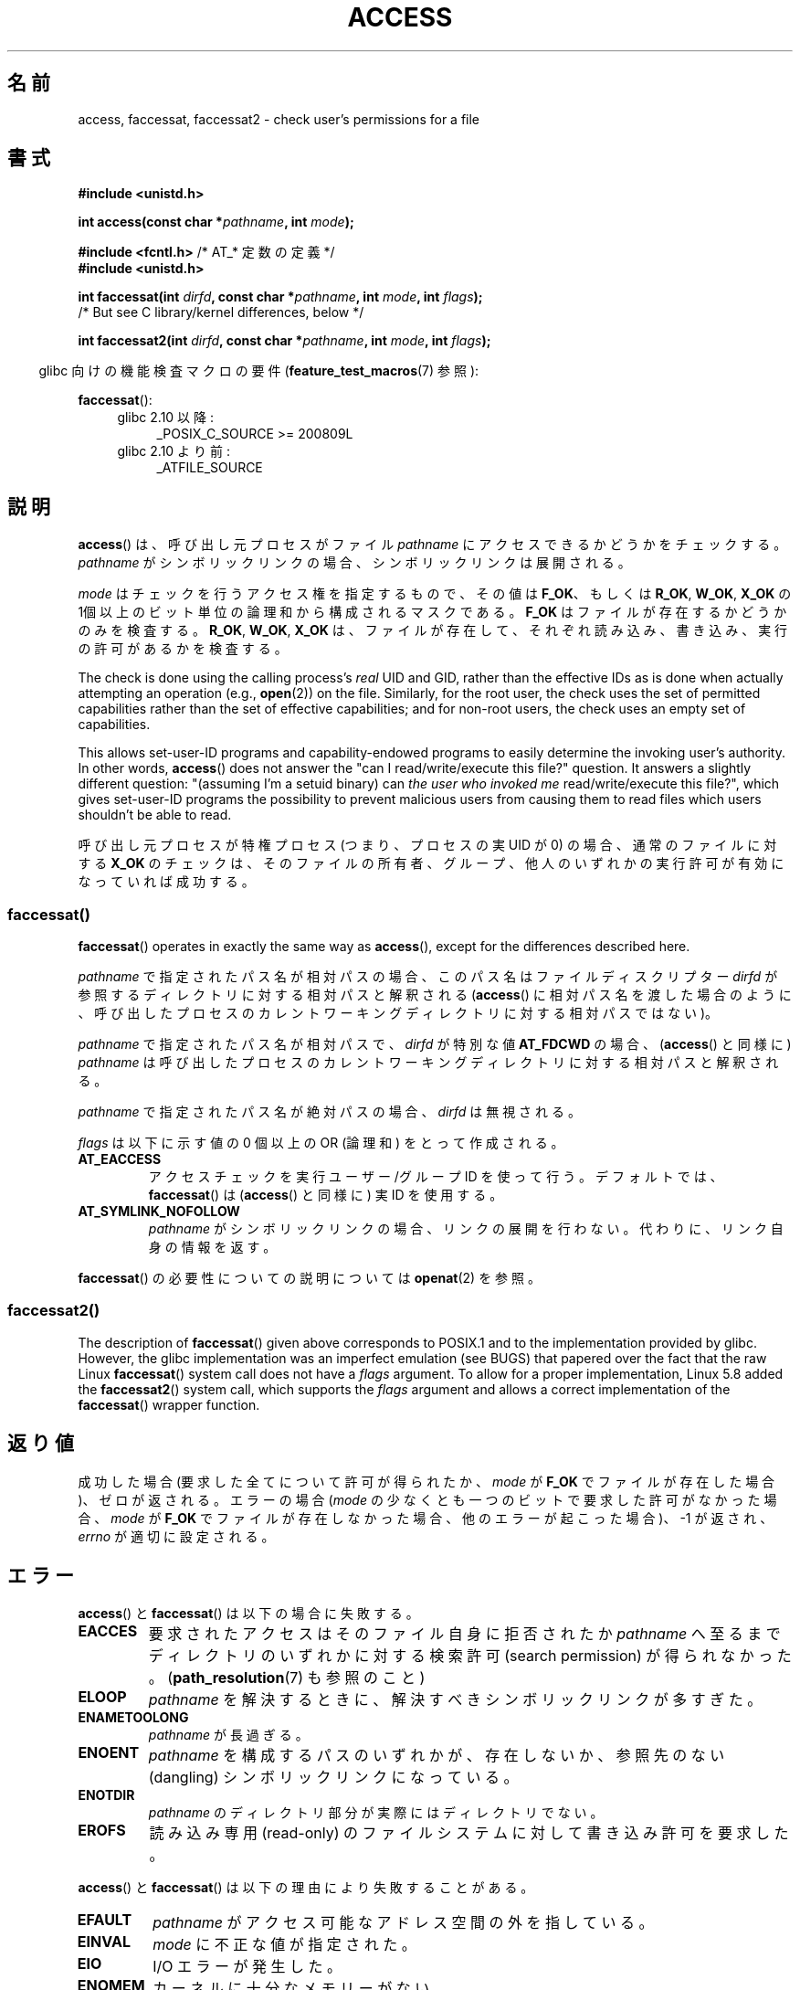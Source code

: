 .\" This manpage is Copyright (C) 1992 Drew Eckhardt;
.\"             and Copyright (C) 1993 Michael Haardt, Ian Jackson.
.\" and Copyright (C) 2004, 2006, 2007, 2014 Michael Kerrisk <mtk.manpages@gmail.com>
.\"
.\" %%%LICENSE_START(VERBATIM)
.\" Permission is granted to make and distribute verbatim copies of this
.\" manual provided the copyright notice and this permission notice are
.\" preserved on all copies.
.\"
.\" Permission is granted to copy and distribute modified versions of this
.\" manual under the conditions for verbatim copying, provided that the
.\" entire resulting derived work is distributed under the terms of a
.\" permission notice identical to this one.
.\"
.\" Since the Linux kernel and libraries are constantly changing, this
.\" manual page may be incorrect or out-of-date.  The author(s) assume no
.\" responsibility for errors or omissions, or for damages resulting from
.\" the use of the information contained herein.  The author(s) may not
.\" have taken the same level of care in the production of this manual,
.\" which is licensed free of charge, as they might when working
.\" professionally.
.\"
.\" Formatted or processed versions of this manual, if unaccompanied by
.\" the source, must acknowledge the copyright and authors of this work.
.\" %%%LICENSE_END
.\"
.\" Modified 1993-07-21 Rik Faith (faith@cs.unc.edu)
.\" Modified 1994-08-21 by Michael Chastain (mec@shell.portal.com):
.\"   Removed note about old kernel (pre-1.1.44) using wrong id on path.
.\" Modified 1996-03-18 by Martin Schulze (joey@infodrom.north.de):
.\"   Stated more clearly how it behaves with symbolic links.
.\" Added correction due to Nick Duffek (nsd@bbc.com), aeb, 960426
.\" Modified 1996-09-07 by Michael Haardt:
.\"   Restrictions for NFS
.\" Modified 1997-09-09 by Joseph S. Myers <jsm28@cam.ac.uk>
.\" Modified 1998-01-13 by Michael Haardt:
.\"   Using access is often insecure
.\" Modified 2001-10-16 by aeb
.\" Modified 2002-04-23 by Roger Luethi <rl@hellgate.ch>
.\" Modified 2004-06-23 by Michael Kerrisk
.\" 2007-06-10, mtk, various parts rewritten, and added BUGS section.
.\"
.\"*******************************************************************
.\"
.\" This file was generated with po4a. Translate the source file.
.\"
.\"*******************************************************************
.\"
.\" Japanese Version Copyright (c) 1997-1998 HANATAKA Shinya
.\"         all rights reserved.
.\" Translated 1997-12-17, HANATAKA Shinya <hanataka@abyss.rim.or.jp>
.\" Modified 1998-05-11, HANATAKA Shinya <hanataka@abyss.rim.or.jp>
.\" Updated 2001-12-14, Kentaro Shirakata <argrath@ub32.org>
.\" Updated 2002-06-17, Kentaro Shirakata <argrath@ub32.org>
.\" Updated 2005-02-23, Akihiro MOTOKI <amotoki@dd.iij4u.or.jp>
.\" Updated 2007-05-01, Akihiro MOTOKI, LDP v2.46
.\" Updated 2007-09-04, Akihiro MOTOKI, LDP v2.64
.\" Updated 2012-04-30, Akihiro MOTOKI <amotoki@gmail.com>
.\" Updated 2013-05-01, Akihiro MOTOKI <amotoki@gmail.com>
.\"
.TH ACCESS 2 2020\-12\-21 Linux "Linux Programmer's Manual"
.SH 名前
access, faccessat, faccessat2 \- check user's permissions for a file
.SH 書式
.nf
\fB#include <unistd.h>\fP
.PP
\fBint access(const char *\fP\fIpathname\fP\fB, int \fP\fImode\fP\fB);\fP

\fB#include <fcntl.h>           \fP/* AT_* 定数の定義 */
\fB#include <unistd.h>\fP
.PP
\fBint faccessat(int \fP\fIdirfd\fP\fB, const char *\fP\fIpathname\fP\fB, int \fP\fImode\fP\fB, int \fP\fIflags\fP\fB);\fP
                /* But see C library/kernel differences, below */

\fBint faccessat2(int \fP\fIdirfd\fP\fB, const char *\fP\fIpathname\fP\fB, int \fP\fImode\fP\fB, int \fP\fIflags\fP\fB);\fP
.fi
.PP
.RS -4
glibc 向けの機能検査マクロの要件 (\fBfeature_test_macros\fP(7)  参照):
.RE
.PP
\fBfaccessat\fP():
.PD 0
.ad l
.RS 4
.TP  4
glibc 2.10 以降:
_POSIX_C_SOURCE\ >=\ 200809L
.TP 
glibc 2.10 より前:
_ATFILE_SOURCE
.RE
.ad
.PD
.SH 説明
\fBaccess\fP()  は、呼び出し元プロセスがファイル \fIpathname\fP にアクセスできるかどうかをチェックする。 \fIpathname\fP
がシンボリックリンクの場合、シンボリックリンクは展開される。
.PP
.\" F_OK is defined as 0 on every system that I know of.
\fImode\fP はチェックを行うアクセス権を指定するもので、その値は \fBF_OK\fP、 もしくは \fBR_OK\fP, \fBW_OK\fP, \fBX_OK\fP の
1個以上のビット単位の論理和から構成されるマスクである。 \fBF_OK\fP はファイルが存在するかどうかのみを検査する。 \fBR_OK\fP,
\fBW_OK\fP, \fBX_OK\fP は、ファイルが存在して、それぞれ読み込み、書き込み、実行の許可があるか を検査する。
.PP
The check is done using the calling process's \fIreal\fP UID and GID, rather
than the effective IDs as is done when actually attempting an operation
(e.g., \fBopen\fP(2))  on the file.  Similarly, for the root user, the check
uses the set of permitted capabilities rather than the set of effective
capabilities; and for non\-root users, the check uses an empty set of
capabilities.
.PP
This allows set\-user\-ID programs and capability\-endowed programs to easily
determine the invoking user's authority.  In other words, \fBaccess\fP()  does
not answer the "can I read/write/execute this file?" question.  It answers a
slightly different question: "(assuming I'm a setuid binary) can \fIthe user
who invoked me\fP read/write/execute this file?", which gives set\-user\-ID
programs the possibility to prevent malicious users from causing them to
read files which users shouldn't be able to read.
.PP
呼び出し元プロセスが特権プロセス (つまり、プロセスの実 UID が 0) の場合、 通常のファイルに対する \fBX_OK\fP
のチェックは、そのファイルの所有者、グループ、他人のいずれかの 実行許可が有効になっていれば成功する。
.SS faccessat()
\fBfaccessat\fP()  operates in exactly the same way as \fBaccess\fP(), except for
the differences described here.
.PP
\fIpathname\fP で指定されたパス名が相対パスの場合、このパス名はファイルディスクリプター \fIdirfd\fP
が参照するディレクトリに対する相対パスと解釈される (\fBaccess\fP()
に相対パス名を渡した場合のように、呼び出したプロセスのカレントワーキングディレクトリに対する相対パスではない)。
.PP
\fIpathname\fP で指定されたパス名が相対パスで、 \fIdirfd\fP が特別な値 \fBAT_FDCWD\fP の場合、 (\fBaccess\fP()
と同様に) \fIpathname\fP は呼び出したプロセスのカレントワーキングディレクトリに対する相対パスと解釈される。
.PP
\fIpathname\fP で指定されたパス名が絶対パスの場合、 \fIdirfd\fP は無視される。
.PP
\fIflags\fP は以下に示す値の 0 個以上の OR (論理和) をとって作成される。
.TP 
\fBAT_EACCESS\fP
アクセスチェックを実行ユーザー/グループ ID を使って行う。デフォルトでは、\fBfaccessat\fP() は (\fBaccess\fP() と同様に) 実
ID を使用する。
.TP 
\fBAT_SYMLINK_NOFOLLOW\fP
\fIpathname\fP がシンボリックリンクの場合、リンクの展開を行わない。代わりに、リンク自身の情報を返す。
.PP
.\"
\fBfaccessat\fP() の必要性についての説明については \fBopenat\fP(2) を参照。
.SS faccessat2()
The description of \fBfaccessat\fP()  given above corresponds to POSIX.1 and to
the implementation provided by glibc.  However, the glibc implementation was
an imperfect emulation (see BUGS)  that papered over the fact that the raw
Linux \fBfaccessat\fP()  system call does not have a \fIflags\fP argument.  To
allow for a proper implementation, Linux 5.8 added the \fBfaccessat2\fP()
system call, which supports the \fIflags\fP argument and allows a correct
implementation of the \fBfaccessat\fP()  wrapper function.
.SH 返り値
成功した場合 (要求した全てについて許可が得られたか、 \fImode\fP が \fBF_OK\fP でファイルが存在した場合)、ゼロが返される。 エラーの場合
(\fImode\fP の少なくとも一つのビットで要求した許可がなかった場合、 \fImode\fP が \fBF_OK\fP
でファイルが存在しなかった場合、他のエラーが起こった場合)、\-1 が返され、 \fIerrno\fP が適切に設定される。
.SH エラー
\fBaccess\fP() と \fBfaccessat\fP() は以下の場合に失敗する。
.TP 
\fBEACCES\fP
要求されたアクセスは そのファイル自身に拒否されたか \fIpathname\fP へ至るまでディレクトリのいずれかに対する検索許可 (search
permission) が得られなかった。 (\fBpath_resolution\fP(7)  も参照のこと)
.TP 
\fBELOOP\fP
\fIpathname\fP を解決するときに、解決すべきシンボリックリンクが多すぎた。
.TP 
\fBENAMETOOLONG\fP
\fIpathname\fP が長過ぎる。
.TP 
\fBENOENT\fP
\fIpathname\fP を構成するパスのいずれかが、存在しないか、 参照先のない (dangling) シンボリックリンクになっている。
.TP 
\fBENOTDIR\fP
\fIpathname\fP のディレクトリ部分が実際にはディレクトリでない。
.TP 
\fBEROFS\fP
読み込み専用 (read\-only) のファイルシステムに対して書き込み許可を 要求した。
.PP
\fBaccess\fP() と \fBfaccessat\fP() は以下の理由により失敗することがある。
.TP 
\fBEFAULT\fP
\fIpathname\fP がアクセス可能なアドレス空間の外を指している。
.TP 
\fBEINVAL\fP
\fImode\fP に不正な値が指定された。
.TP 
\fBEIO\fP
I/O エラーが発生した。
.TP 
\fBENOMEM\fP
カーネルに十分なメモリーがない。
.TP 
\fBETXTBSY\fP
実行中のファイルに対して書き込みを要求した。
.PP
\fBfaccessat\fP() では以下のエラーも発生する。
.TP 
\fBEBADF\fP
\fIdirfd\fP が適切なファイルディスクリプターでない。
.TP 
\fBEINVAL\fP
\fIflags\fP に無効なフラグが指定された。
.TP 
\fBENOTDIR\fP
\fIpathname\fP が相対パスで、 \fIdirfd\fP がディレクトリ以外のファイルを参照しているファイルディスクリプターである。
.SH バージョン
\fBfaccessat\fP()  はバージョン 2.6.16 で Linux に追加された。 ライブラリによるサポートは glibc バージョン 2.4
で追加された。
.PP
\fBfaccessat2\fP()  was added to Linux in version 5.8.
.SH 準拠
\fBaccess\fP(): SVr4, 4.3BSD, POSIX.1\-2001, POSIX.1\-2008.
.PP
\fBfaccessat\fP(): POSIX.1\-2008.
.PP
\fBfaccessat2\fP(): Linux\-specific.
.SH 注意
\fB警告\fP: あるユーザーが、例えば \fBopen\fP(2) によるアクセスが可能かどうかを、 (実際に行う前に)
これらのシステムコールを使ってチェックするのは、セキュリティホールの原因になる。なぜならチェックをしてから
実際にファイルのオープン操作をする間の短い間隔を悪用できるからである。 \fBこの理由があるので、このシステムコールを使うのは避けるべきである。\fP
(ここで説明した例の場合には、より安全な方法としては、 そのプロセスの実効ユーザー ID を実ユーザー ID に一時的に切り替えてから
\fBopen\fP(2) を呼び出す方法がある。)
.PP
\fBaccess\fP()  always dereferences symbolic links.  If you need to check the
permissions on a symbolic link, use \fBfaccessat\fP()  with the flag
\fBAT_SYMLINK_NOFOLLOW\fP.
.PP
\fImode\fP で指定されたアクセス種別のいずれか一つでも拒否されると、 たとえ \fImode\fP で指定された他のアクセス種別が許可されたとしても、
これらのシステムコールはエラーを返す。
.PP
.\" HPU-UX 11 and Tru64 5.1 do this.
POSIX.1\-2001 では、 呼び出し元プロセスが適切な特権を持っている場合 (つまり、スーパーユーザーの場合)、
たとえファイルの実行許可ビットが全くセットされていなくても \fBX_OK\fP のチェックとして成功を返す実装が認められている。 Linux
はこのようにはなっていない。
.PP
A file is accessible only if the permissions on each of the directories in
the path prefix of \fIpathname\fP grant search (i.e., execute) access.  If any
directory is inaccessible, then the \fBaccess\fP()  call fails, regardless of
the permissions on the file itself.
.PP
アクセスビットのみがチェックされ、ファイルの種類や内容はチェックされない。 従って、ディレクトリが書き込み可能となった場合は、ディレクトリに
ファイルを作成することが可能なことを意味するのであり、ディレクトリに ファイルとして書き込むことができるわけではない。 同様に DOS
のファイルは「実行可能」と判断されるが、 \fBexecve\fP(2)  コールは失敗するだろう。
.PP
.\"
.\"
これらのシステムコールは、 UID マッピングを使用した NFSv2 ファイルシステムでは正常に機能しないかもしれない。なぜならば UID
のマッピングはサーバーで 行なわれ、権利のチェックをするクライアントには見えないからである。 (NFS バージョン 3
以降ではサーバー側でチェックが実行される。) 同様の問題は FUSE マウントでも起こり得る。
.SS "C library/kernel differences"
.\"
The raw \fBfaccessat\fP()  system call takes only the first three arguments.
The \fBAT_EACCESS\fP and \fBAT_SYMLINK_NOFOLLOW\fP flags are actually implemented
within the glibc wrapper function for \fBfaccessat\fP().  If either of these
flags is specified, then the wrapper function employs \fBfstatat\fP(2)  to
determine access permissions, but see BUGS.
.SS "glibc での注意"
\fBfaccessat\fP() が利用できない古いカーネルでは、(フラグ \fBAT_EACCESS\fP と \fBAT_SYMLINK_NOFOLLOW\fP
が指定されていない場合) glibc ラッパー関数は \fBaccess\fP() を使用するモードにフォールバックする。 \fIpathname\fP
が相対パスの場合、 glibc は \fIdirfd\fP 引き数に対応する \fI/proc/self/fd\fP
のシンボリックリンクに基づいてパス名を構成する。
.SH バグ
Because the Linux kernel's \fBfaccessat\fP()  system call does not support a
\fIflags\fP argument, the glibc \fBfaccessat\fP()  wrapper function provided in
glibc 2.32 and earlier emulates the required functionality using a
combination of the \fBfaccessat\fP()  system call and \fBfstatat\fP(2).  However,
this emulation does not take ACLs into account.  Starting with glibc 2.33,
the wrapper function avoids this bug by making use of the \fBfaccessat2\fP()
system call where it is provided by the underlying kernel.
.PP
.\" This behavior appears to have been an implementation accident.
バージョン 2.4 (とそれ以前) のカーネルには、スーパーユーザーでの \fBX_OK\fP のチェックの扱いに奇妙な点がある。
ディレクトリ以外のファイルで (ユーザー、グループ、他人の) 全てのカテゴリーについて 実行許可がない場合、 \fBaccess\fP()  のチェックで
\-1 が返るのは \fImode\fP に \fBX_OK\fP だけが指定されたときだけであり \fImode\fP に \fBR_OK\fP や \fBW_OK\fP
が一緒に指定された場合には \fBaccess\fP()  は 0 を返す。 (バージョン 2.6.3 以前の) 初期の 2.6 系のカーネルも 2.4
系のカーネルと同様の動作をする。
.PP
In kernels before 2.6.20, these calls ignored the effect of the \fBMS_NOEXEC\fP
flag if it was used to \fBmount\fP(2)  the underlying filesystem.  Since kernel
2.6.20, the \fBMS_NOEXEC\fP flag is honored.
.SH 関連項目
\fBchmod\fP(2), \fBchown\fP(2), \fBopen\fP(2), \fBsetgid\fP(2), \fBsetuid\fP(2),
\fBstat\fP(2), \fBeuidaccess\fP(3), \fBcredentials\fP(7), \fBpath_resolution\fP(7),
\fBsymlink\fP(7)
.SH この文書について
この man ページは Linux \fIman\-pages\fP プロジェクトのリリース 5.10 の一部である。プロジェクトの説明とバグ報告に関する情報は
\%https://www.kernel.org/doc/man\-pages/ に書かれている。
